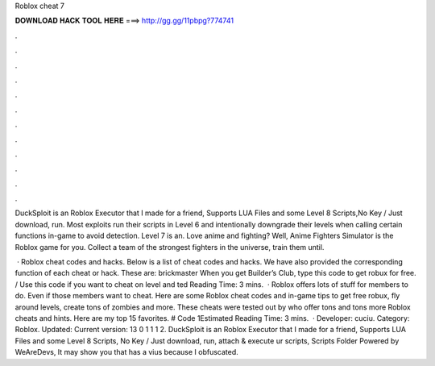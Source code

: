 Roblox cheat 7



𝐃𝐎𝐖𝐍𝐋𝐎𝐀𝐃 𝐇𝐀𝐂𝐊 𝐓𝐎𝐎𝐋 𝐇𝐄𝐑𝐄 ===> http://gg.gg/11pbpg?774741



.



.



.



.



.



.



.



.



.



.



.



.

DuckSploit is an Roblox Executor that I made for a friend, Supports LUA Files and some Level 8 Scripts,No Key / Just download, run. Most exploits run their scripts in Level 6 and intentionally downgrade their levels when calling certain functions in-game to avoid detection. Level 7 is an. Love anime and fighting? Well, Anime Fighters Simulator is the Roblox game for you. Collect a team of the strongest fighters in the universe, train them until.

 · Roblox cheat codes and hacks. Below is a list of cheat codes and hacks. We have also provided the corresponding function of each cheat or hack. These are: brickmaster When you get Builder’s Club, type this code to get robux for free. / Use this code if you want to cheat on level and ted Reading Time: 3 mins.  · Roblox offers lots of stuff for members to do. Even if those members want to cheat. Here are some Roblox cheat codes and in-game tips to get free robux, fly around levels, create tons of zombies and more. These cheats were tested out by  who offer tons and tons more Roblox cheats and hints. Here are my top 15 favorites. # Code 1Estimated Reading Time: 3 mins.  · Developer: cuciu. Category: Roblox. Updated: Current version: 13 0 1 1 1 2. DuckSploit is an Roblox Executor that I made for a friend, Supports LUA Files and some Level 8 Scripts, No Key / Just download, run, attach & execute ur scripts, Scripts Folder Powered by WeAreDevs, It may show you that has a vius because I obfuscated.
